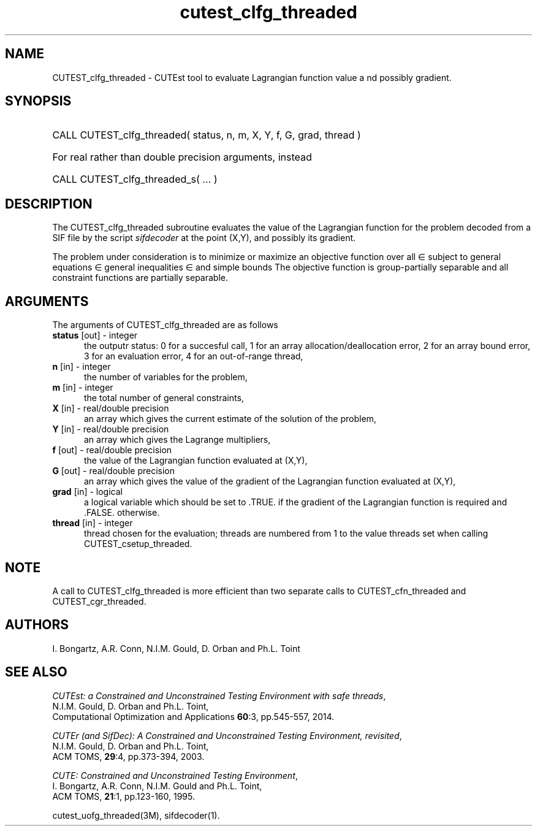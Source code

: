 '\" e  @(#)cutest_clfg_threaded v1.1 10/2012;
.TH cutest_clfg_threaded 3M "13 Oct 2013" "CUTEst user documentation" "CUTEst user documentation"
.SH NAME
CUTEST_clfg_threaded \- CUTEst tool to evaluate Lagrangian function value a
nd possibly gradient.
.SH SYNOPSIS
.HP 1i
CALL CUTEST_clfg_threaded( status, n, m, X, Y, f, G, grad, thread )

.HP 1i
For real rather than double precision arguments, instead

.HP 1i
CALL CUTEST_clfg_threaded_s( ... )
.SH DESCRIPTION
The CUTEST_clfg_threaded subroutine evaluates the value of the Lagrangian 
function 
.EQ
l(x,y) = f(x) + y sup T c(x)
.EN
for the problem decoded from a SIF file by the script \fIsifdecoder\fP
at the point (X,Y), and possibly its gradient.

The problem under consideration
is to minimize or maximize an objective function
.EQ
f(x)
.EN
over all
.EQ
x
.EN
\(mo
.EQ
R sup n
.EN
subject to
general equations
.EQ
c sub i (x) ~=~ 0,
.EN
.EQ
~(i
.EN
\(mo
.EQ
{ 1 ,..., m sub E } ),
.EN
general inequalities
.EQ
c sub i sup l ~<=~ c sub i (x) ~<=~ c sub i sup u,
.EN
.EQ
~(i
.EN
\(mo
.EQ
{ m sub E + 1 ,..., m }),
.EN
and simple bounds
.EQ
x sup l ~<=~ x ~<=~ x sup u.
.EN
The objective function is group-partially separable and 
all constraint functions are partially separable.

.LP 
.SH ARGUMENTS
The arguments of CUTEST_clfg_threaded are as follows
.TP 5
.B status \fP[out] - integer
the outputr status: 0 for a succesful call, 1 for an array 
allocation/deallocation error, 2 for an array bound error,
3 for an evaluation error, 4 for an out-of-range thread,
.TP
.B n \fP[in] - integer
the number of variables for the problem,
.TP 5
.B m \fP[in] - integer
the total number of general constraints,
.TP
.B X \fP[in] - real/double precision
an array which gives the current estimate of the solution of the
problem,
.TP
.B Y \fP[in] - real/double precision
an array which gives the Lagrange multipliers,
.TP
.B f \fP[out] - real/double precision
the value of the Lagrangian function evaluated at (X,Y),
.TP
.B G \fP[out] - real/double precision
an array which gives the value of the gradient of the Lagrangian
function evaluated at (X,Y),
.TP
.B grad \fP[in] - logical
a logical variable which should be set to .TRUE. if the gradient of
the Lagrangian function is required and .FALSE. otherwise.
.TP
.B thread \fP[in] - integer
thread chosen for the evaluation; threads are numbered
from 1 to the value threads set when calling CUTEST_csetup_threaded.
.LP 
.SH NOTE
A call to CUTEST_clfg_threaded is more efficient than two separate calls 
to CUTEST_cfn_threaded and CUTEST_cgr_threaded.
.LP
.SH AUTHORS
I. Bongartz, A.R. Conn, N.I.M. Gould, D. Orban and Ph.L. Toint
.SH "SEE ALSO"
\fICUTEst: a Constrained and Unconstrained Testing 
Environment with safe threads\fP,
   N.I.M. Gould, D. Orban and Ph.L. Toint,
   Computational Optimization and Applications \fB60\fP:3, pp.545-557, 2014.

\fICUTEr (and SifDec): A Constrained and Unconstrained Testing
Environment, revisited\fP,
   N.I.M. Gould, D. Orban and Ph.L. Toint,
   ACM TOMS, \fB29\fP:4, pp.373-394, 2003.

\fICUTE: Constrained and Unconstrained Testing Environment\fP,
   I. Bongartz, A.R. Conn, N.I.M. Gould and Ph.L. Toint, 
   ACM TOMS, \fB21\fP:1, pp.123-160, 1995.

cutest_uofg_threaded(3M), sifdecoder(1).
